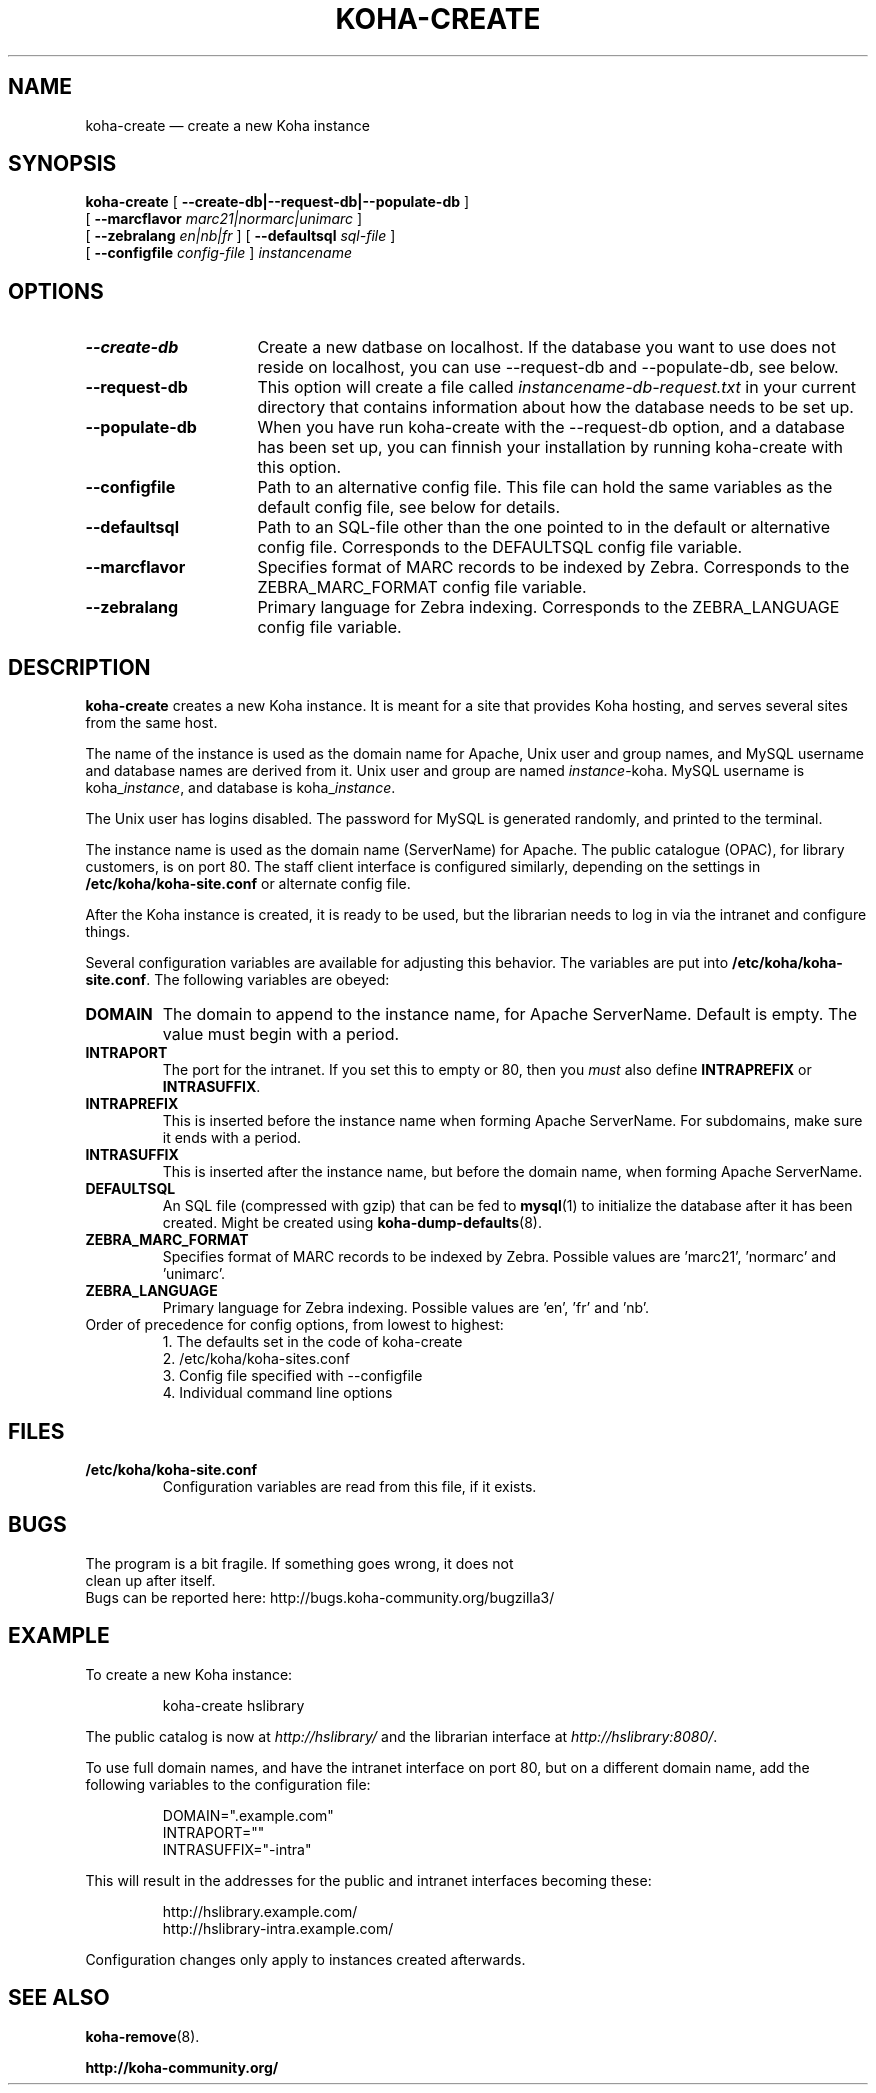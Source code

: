 .\" Copyright 2010  Catalyst IT, Ltd
.\"
.\" This program is free software: you can redistribute it and/or modify
.\" it under the terms of the GNU General Public License as published by
.\" the Free Software Foundation, either version 3 of the License, or
.\" (at your option) any later version.
.\"
.\" This program is distributed in the hope that it will be useful,
.\" but WITHOUT ANY WARRANTY; without even the implied warranty of
.\" MERCHANTABILITY or FITNESS FOR A PARTICULAR PURPOSE.  See the
.\" GNU General Public License for more details.
.\"
.\" You should have received a copy of the GNU General Public License
.\" along with this program.  If not, see <http://www.gnu.org/licenses/>.
.\===========================================================
.TH KOHA-CREATE 8 "2011-08-28" "Koha"
.\===========================================================
.SH NAME
koha-create \(em create a new Koha instance
.\===========================================================
.SH SYNOPSIS
.B koha-create
[
.B \-\^\-create-db|--request-db|--populate-db
]
.br
[
.B \-\^\-marcflavor \fImarc21|normarc|unimarc\fP
]
.br
[
.B \-\^\-zebralang \fIen|nb|fr\fP
]
[
.B \-\^\-defaultsql \fIsql-file\fP
]
.br
[
.B \-\^\-configfile \fIconfig-file\fP
]
.IR instancename
.\===========================================================
.SH OPTIONS
.TP \w'\fB\-\^\-populate-db\fP'u+3n
.B \-\^\-create-db
Create a new datbase on localhost. If the database you want to use does
not reside on localhost, you can use --request-db and --populate-db, see below.
.\----------------------------------------------------------------------------------------------------------------------
.TP
.B \-\^\-request-db
This option will create a file called
.IR instancename-db-request.txt
in your current directory that contains information about
how the database needs to be set up.
.\----------------------------------------------------------------------------------------------------------------------
.TP
.B \-\^\-populate-db
When you have run koha-create with the --request-db option, and a database
has been set up, you can finnish your installation by running koha-create
with this option.
.\----------------------------------------------------------------------------------------------------------------------
.TP
.B \-\^\-configfile
Path to an alternative config file. This file can hold the same variables as
the default config file, see below for details.
.\----------------------------------------------------------------------------------------------------------------------
.TP
.B \-\^\-defaultsql
Path to an SQL-file other than the one pointed to in the default or alternative
config file.  Corresponds to the DEFAULTSQL config file variable.
.\----------------------------------------------------------------------------------------------------------------------
.TP
.B \-\^\-marcflavor
Specifies format of MARC records to be indexed by Zebra. Corresponds to the
ZEBRA_MARC_FORMAT config file variable.
.\----------------------------------------------------------------------------------------------------------------------
.TP
.B \-\^\-zebralang
Primary language for Zebra indexing. Corresponds to the ZEBRA_LANGUAGE
config file variable.
.\===========================================================
.SH DESCRIPTION
.B koha-create
creates a new Koha instance.
It is meant for a site that provides Koha hosting,
and serves several sites from the same host.
.PP
The name of the instance is used as the domain name for Apache,
Unix user and group names, and MySQL username and database names
are derived from it.
Unix user and group are named
.IR instance -koha.
MySQL username is
.RI koha_ instance ,
and database is
.RI koha_ instance .
.PP
The Unix user has logins disabled.
The password for MySQL is generated randomly, and printed to the terminal.
.PP
The instance name is used as the domain name (ServerName) for Apache.
The public catalogue (OPAC), for library customers, is on port 80.
The staff client interface is configured similarly, depending on the settings
in
.B /etc/koha/koha-site.conf
or alternate config file.
.PP
After the Koha instance is created, it is ready to be used,
but the librarian needs to log in via the intranet and configure things.
.PP
Several configuration variables are available for adjusting this behavior.
The variables are put into
.BR /etc/koha/koha-site.conf .
The following variables are obeyed:
.PP
.\----------------------------------------------------------------------------------------------------------------------
.TP
.B DOMAIN
The domain to append to the instance name, for Apache ServerName.
Default is empty.
The value must begin with a period.
.\----------------------------------------------------------------------------------------------------------------------
.TP
.B INTRAPORT
The port for the intranet.
If you set this to empty or 80, then you
.I must
also define
.B INTRAPREFIX
or
.BR INTRASUFFIX .
.\----------------------------------------------------------------------------------------------------------------------
.TP
.B INTRAPREFIX
This is inserted before the instance name when forming Apache ServerName.
For subdomains, make sure it ends with a period.
.\----------------------------------------------------------------------------------------------------------------------
.TP
.B INTRASUFFIX
This is inserted after the instance name,
but before the domain name,
when forming Apache ServerName.
.\----------------------------------------------------------------------------------------------------------------------
.TP
.B DEFAULTSQL
An SQL file (compressed with gzip) that can be fed to
.BR mysql (1)
to initialize the database after it has been created.
Might be created using
.BR koha-dump-defaults (8).
.\----------------------------------------------------------------------------------------------------------------------
.TP
.B ZEBRA_MARC_FORMAT
Specifies format of MARC records to be indexed by Zebra. Possible values are 'marc21', 'normarc' and 'unimarc'.
.\----------------------------------------------------------------------------------------------------------------------
.TP
.B ZEBRA_LANGUAGE
Primary language for Zebra indexing. Possible values are 'en', 'fr' and 'nb'.
.TP
Order of precedence for config options, from lowest to highest:
.RS
.nf
1. The defaults set in the code of koha-create
2. /etc/koha/koha-sites.conf
3. Config file specified with --configfile
4. Individual command line options
.fi
.RE
.\===========================================================
.SH FILES
.TP
.B /etc/koha/koha-site.conf
Configuration variables are read from this file, if it exists.
.\===========================================================
.SH BUGS
.TP
The program is a bit fragile. If something goes wrong, it does not clean up after itself.
.TP
Bugs can be reported here: http://bugs.koha-community.org/bugzilla3/
.\===========================================================
.SH EXAMPLE
To create a new Koha instance:
.PP
.RS
koha-create hslibrary
.RE
.PP
The public catalog is now at
.I http://hslibrary/
and the librarian interface at
.IR http://hslibrary:8080/ .
.PP
To use full domain names, and have the intranet interface on port 80, but
on a different domain name, add the following variables to the
configuration file:
.PP
.nf
.RS
DOMAIN=".example.com"
INTRAPORT=""
INTRASUFFIX="-intra"
.RE
.fi
.PP
This will result in the addresses for the public and intranet interfaces
becoming these:
.PP
.nf
.RS
http://hslibrary.example.com/
http://hslibrary-intra.example.com/
.RE
.fi
.PP
Configuration changes only apply to instances created afterwards.
.\===========================================================
.SH "SEE ALSO"
.BR koha-remove (8).
.PP
.B http://koha-community.org/

